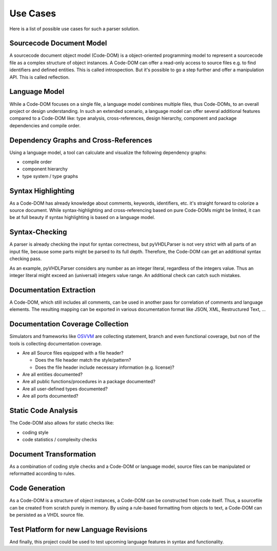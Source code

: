 .. _usecase:

Use Cases
#########

Here is a list of possible use cases for such a parser solution.


.. _usecase-codedom:

Sourcecode Document Model
*************************

A sourcecode document object model (Code-DOM) is a object-oriented programming
model to represent a sourcecode file as a complex structure of object instances.
A Code-DOM can offer a read-only access to source files e.g. to find identifiers
and defined entities. This is called introspection. But it's possible to go a
step further and offer a manipulation API. This is called reflection.


.. _usecase-vhdlmodel:

Language Model
**************

While a Code-DOM focuses on a single file, a language model combines multiple
files, thus Code-DOMs, to an overall project or design understanding. In such
an extended scenario, a language model can offer several additional features
compared to a Code-DOM like: type analysis, cross-references, design hierarchy,
component and package dependencies and compile order.


.. _usecase-graphs:

Dependency Graphs and Cross-References
**************************************

Using a language model, a tool can calculate and visualize the following
dependency graphs:

* compile order
* component hierarchy
* type system / type graphs


.. _usecase-highlight:

Syntax Highlighting
*******************

As a Code-DOM has already knowledge about comments, keywords, identifiers, etc.
it's straight forward to colorize a source document. While syntax-highlighting
and cross-referencing based on pure Code-DOMs might be limited, it can be at
full beauty if syntax highlighting is based on a language model.


.. _usecase-syntax:

Syntax-Checking
***************

A parser is already checking the input for syntax correctness, but pyVHDLParser
is not very strict with all parts of an input file, because some parts might be
parsed to its full depth. Therefore, the Code-DOM can get an additional syntax
checking pass.

As an example, pyVHDLParser considers any number as an integer literal,
regardless of the integers value. Thus an integer literal might exceed an
(universal) integers value range. An additional check can catch such mistakes.


.. _usecase-doc:

Documentation Extraction
************************

A Code-DOM, which still includes all comments, can be used in another pass for
correlation of comments and language elements. The resulting mapping can be
exported in various documentation format like JSON, XML, Restructured Text, ...

.. seealso::

   A VHDL domain for Sphinx: `sphinxcontrib-vhdldomain <https://github.com/Paebbels/sphinxcontrib-vhdldomain>`_


.. _usecase-doccov:

Documentation Coverage Collection
*********************************

Simulators and frameworks like `OSVVM <https://github.com/OSVVM/OSVVM>`_ are
collecting statement, branch and even functional coverage, but non of the tools
is collecting documentation coverage.

* Are all Source files equipped with a file header?

  * Does the file header match the style/pattern?
  * Does the file header include necessary information (e.g. license)?

* Are all entities documented?
* Are all public functions/procedures in a package documented?
* Are all user-defined types documented?
* Are all ports documented?


.. _usecase-analysis:

Static Code Analysis
********************

The Code-DOM also allows for static checks like:

* coding style
* code statistics / complexity checks


.. _usecase-transform:

Document Transformation
***********************

As a combination of coding style checks and a Code-DOM or language model,
source files can be manipulated or reformatted according to rules.


.. _usecase-codegen:

Code Generation
***************

As a Code-DOM is a structure of object instances, a Code-DOM can be constructed
from code itself. Thus, a sourcefile can be created from scratch purely in
memory. By using a rule-based formatting from objects to text, a Code-DOM can
be persisted as a VHDL source file.


.. _usecase-upcoming:

Test Platform for new Language Revisions
****************************************

And finally, this project could be used to test upcoming language features in
syntax and functionality.
